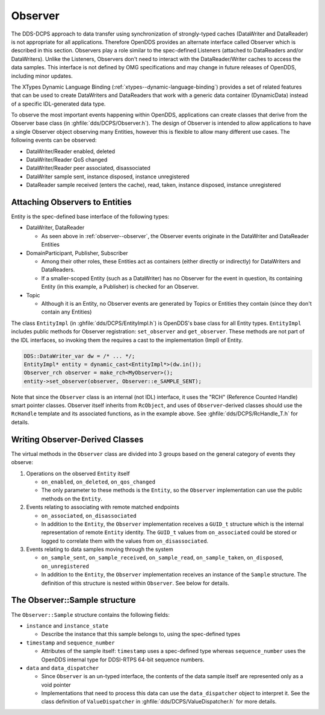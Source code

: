 .. _observer:
.. _altdata:
.. _observer--observer:

########
Observer
########

..
    Sect<12>

The DDS-DCPS approach to data transfer using synchronization of strongly-typed caches (DataWriter and DataReader) is not appropriate for all applications.
Therefore OpenDDS provides an alternate interface called Observer which is described in this section.
Observers play a role similar to the spec-defined Listeners (attached to DataReaders and/or DataWriters).
Unlike the Listeners, Observers don't need to interact with the DataReader/Writer caches to access the data samples.
This interface is not defined by OMG specifications and may change in future releases of OpenDDS, including minor updates.

The XTypes Dynamic Language Binding (:ref:`xtypes--dynamic-language-binding`) provides a set of related features that can be used to create DataWriters and DataReaders that work with a generic data container (DynamicData) instead of a specific IDL-generated data type.

..
    Sect<12.2>

To observe the most important events happening within OpenDDS, applications can create classes that derive from the Observer base class (in :ghfile:`dds/DCPS/Observer.h`).
The design of Observer is intended to allow applications to have a single Observer object observing many Entities, however this is flexible to allow many different use cases.
The following events can be observed:

* DataWriter/Reader enabled, deleted

* DataWriter/Reader QoS changed

* DataWriter/Reader peer associated, disassociated

* DataWriter sample sent, instance disposed, instance unregistered

* DataReader sample received (enters the cache), read, taken, instance disposed, instance unregistered

.. _observer--attaching-observers-to-entities:

Attaching Observers to Entities
===============================

..
    Sect<12.2.1>

Entity is the spec-defined base interface of the following types:

* DataWriter, DataReader

  * As seen above in :ref:`observer--observer`, the Observer events originate in the DataWriter and DataReader Entities

* DomainParticipant, Publisher, Subscriber

  * Among their other roles, these Entities act as containers (either directly or indirectly) for DataWriters and DataReaders.

  * If a smaller-scoped Entity (such as a DataWriter) has no Observer for the event in question, its containing Entity (in this example, a Publisher) is checked for an Observer.

* Topic

  * Although it is an Entity, no Observer events are generated by Topics or Entities they contain (since they don't contain any Entities)

The class ``EntityImpl`` (in :ghfile:`dds/DCPS/EntityImpl.h`) is OpenDDS's base class for all Entity types.
``EntityImpl`` includes public methods for Observer registration: ``set_observer`` and ``get_observer``.
These methods are not part of the IDL interfaces, so invoking them the requires a cast to the implementation (Impl) of Entity.

.. code-block:: cpp

     DDS::DataWriter_var dw = /* ... */;
     EntityImpl* entity = dynamic_cast<EntityImpl*>(dw.in());
     Observer_rch observer = make_rch<MyObserver>();
     entity->set_observer(observer, Observer::e_SAMPLE_SENT);

Note that since the ``Observer`` class is an internal (not IDL) interface, it uses the "RCH" (Reference Counted Handle) smart pointer classes.
Observer itself inherits from ``RcObject``, and uses of ``Observer``-derived classes should use the ``RcHandle`` template and its associated functions, as in the example above.
See :ghfile:`dds/DCPS/RcHandle_T.h` for details.

.. _observer--writing-observer-derived-classes:

Writing Observer-Derived Classes
================================

..
    Sect<12.2.2>

The virtual methods in the ``Observer`` class are divided into 3 groups based on the general category of events they observe:

#. Operations on the observed ``Entity`` itself

   * ``on_enabled``, ``on_deleted``, ``on_qos_changed``

   * The only parameter to these methods is the ``Entity``, so the ``Observer`` implementation can use the public methods on the ``Entity``.

#. Events relating to associating with remote matched endpoints

   * ``on_associated``, ``on_disassociated``

   * In addition to the ``Entity``, the ``Observer`` implementation receives a ``GUID_t`` structure which is the internal representation of remote ``Entity`` identity.
     The ``GUID_t`` values from ``on_associated`` could be stored or logged to correlate them with the values from ``on_disassociated``.

#. Events relating to data samples moving through the system

   * ``on_sample_sent``, ``on_sample_received``, ``on_sample_read``, ``on_sample_taken``, ``on_disposed``, ``on_unregistered``

   * In addition to the ``Entity``, the ``Observer`` implementation receives an instance of the ``Sample`` structure.
     The definition of this structure is nested within ``Observer``.
     See below for details.

.. _observer--the-observer-sample-structure:

The Observer::Sample structure
==============================

..
    Sect<12.2.3>

The ``Observer::Sample`` structure contains the following fields:

* ``instance`` and ``instance_state``

  * Describe the instance that this sample belongs to, using the spec-defined types

* ``timestamp`` and ``sequence_number``

  * Attributes of the sample itself: ``timestamp`` uses a spec-defined type whereas ``sequence_number`` uses the OpenDDS internal type for DDSI-RTPS 64-bit sequence numbers.

* ``data`` and ``data_dispatcher``

  * Since ``Observer`` is an un-typed interface, the contents of the data sample itself are represented only as a void pointer

  * Implementations that need to process this data can use the ``data_dispatcher`` object to interpret it.
    See the class definition of ``ValueDispatcher`` in :ghfile:`dds/DCPS/ValueDispatcher.h` for more details.

